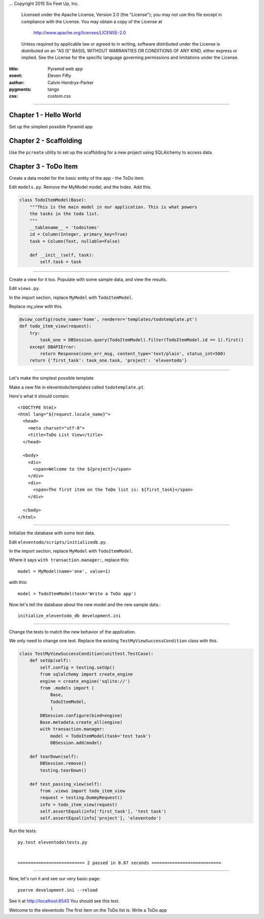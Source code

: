 .. -*- coding: utf-8 -*-
...  Copyright 2015 Six Feet Up, Inc.

     Licensed under the Apache License, Version 2.0 (the "License");
     you may not use this file except in compliance with the License.
     You may obtain a copy of the License at

         http://www.apache.org/licenses/LICENSE-2.0

     Unless required by applicable law or agreed to in writing, software
     distributed under the License is distributed on an "AS IS" BASIS,
     WITHOUT WARRANTIES OR CONDITIONS OF ANY KIND, either express or implied.
     See the License for the specific language governing permissions and
     limitations under the License.

:title: Pyramid web app
:event: Eleven Fifty
:author: Calvin Hendryx-Parker
:pygments: tango
:css: custom.css

.. |space| unicode:: 0xA0 .. non-breaking space
.. |br| raw:: html
    <br />

----

Chapter 1 - Hello World
===============================================


Set up the simplest possible Pyramid app


Chapter 2 - Scaffolding
===============================================

Use the ``pcreate`` utility to set up the scaffolding for a new project using SQLAlchemy to access data.

Chapter 3 - ToDo Item
===============================================

Create a data model for the basic entity of the app - the ToDo item.

Edit ``models.py``. Remove the MyModel model, and the Index. Add this.

.. code:: python

    class TodoItemModel(Base):
        """This is the main model in our application. This is what powers
        the tasks in the todo list.
        """
        __tablename__ = 'todoitems'
        id = Column(Integer, primary_key=True)
        task = Column(Text, nullable=False)

        def __init__(self, task):
            self.task = task

----

Create a view for it too. Populate with some sample data, and view the results.

Edit ``views.py``. 

In the import section, replace ``MyModel`` with ``TodoItemModel``.

Replace my_view with this.

.. code:: python

    @view_config(route_name='home', renderer='templates/todotemplate.pt')
    def todo_item_view(request):
        try:
            task_one = DBSession.query(TodoItemModel).filter(TodoItemModel.id == 1).first()
        except DBAPIError:
            return Response(conn_err_msg, content_type='text/plain', status_int=500)
        return {'first_task': task_one.task, 'project': 'eleventodo'}

----

Let's make the simplest possible template

Make a new file in eleventodo/templates called ``todotemplate.pt``.

Here's what it should contain::

    <!DOCTYPE html>
    <html lang="${request.locale_name}">
      <head>
        <meta charset="utf-8">
        <title>ToDo List View</title>
      </head>

      <body>
        <div>
          <span>Welcome to the ${project}</span>
        </div>
        <div>
          <span>The first item on the ToDo list is: ${first_task}</span>
        </div>

      </body>
    </html>

----

Initialize the database with some test data.

Edit ``eleventodo/scripts/initializedb.py``. 

In the import section, replace ``MyModel`` with ``TodoItemModel``.

Where it says ``with transaction.manager:``, replace this::

    model = MyModel(name='one', value=1)            

with this::

    model = TodoItemModel(task='Write a ToDo app')  

Now let's tell the database about the new model and the new sample data.::

    initialize_eleventodo_db development.ini

----

Change the tests to match the new behavior of the application.

We only need to change one test. Replace the existing ``TestMyViewSuccessCondition`` class  with this.

.. code:: python

    class TestMyViewSuccessCondition(unittest.TestCase):
        def setUp(self):
            self.config = testing.setUp()
            from sqlalchemy import create_engine
            engine = create_engine('sqlite://')
            from .models import (
                Base,
                TodoItemModel,
                )
            DBSession.configure(bind=engine)
            Base.metadata.create_all(engine)
            with transaction.manager:
                model = TodoItemModel(task='test task')
                DBSession.add(model)

        def tearDown(self):
            DBSession.remove()
            testing.tearDown()

        def test_passing_view(self):
            from .views import todo_item_view
            request = testing.DummyRequest()
            info = todo_item_view(request)
            self.assertEqual(info['first_task'], 'test task')
            self.assertEqual(info['project'], 'eleventodo')

Run the tests::

    py.test eleventodo\tests.py


    ========================== 2 passed in 0.87 seconds ===========================

----

Now, let's run it and see our very basic page::

    pserve development.ini --reload

See it at http://localhost:6543   You should see this text.


Welcome to the eleventodo
The first item on the ToDo list is: Write a ToDo app


